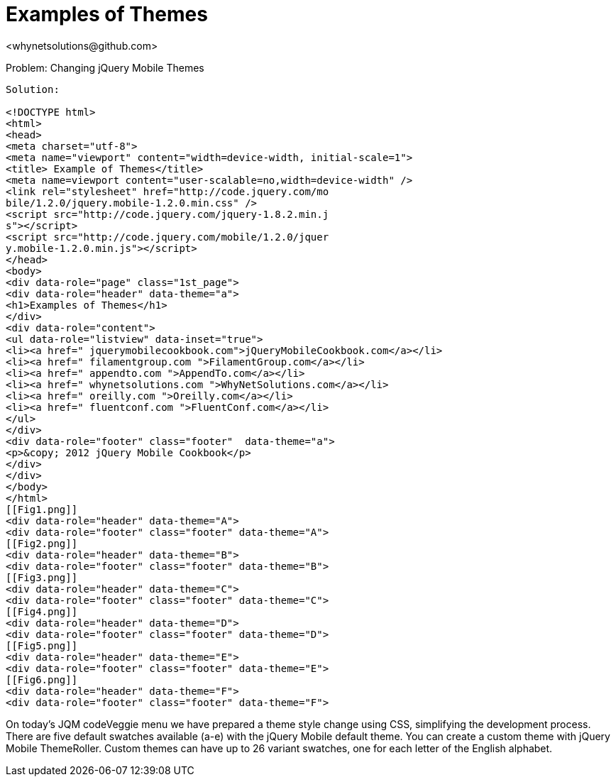 Examples of Themes
=================
<whynetsolutions@github.com>

Problem: Changing jQuery Mobile Themes
-----------------
Solution:

<!DOCTYPE html> 
<html> 
<head>
<meta charset="utf-8">
<meta name="viewport" content="width=device-width, initial-scale=1"> 
<title> Example of Themes</title> 
<meta name=viewport content="user-scalable=no,width=device-width" />
<link rel="stylesheet" href="http://code.jquery.com/mo
bile/1.2.0/jquery.mobile-1.2.0.min.css" />
<script src="http://code.jquery.com/jquery-1.8.2.min.j
s"></script>
<script src="http://code.jquery.com/mobile/1.2.0/jquer
y.mobile-1.2.0.min.js"></script>
</head> 
<body> 
<div data-role="page" class="1st_page">
<div data-role="header" data-theme="a">
<h1>Examples of Themes</h1>
</div>
<div data-role="content">
<ul data-role="listview" data-inset="true">
<li><a href=" jquerymobilecookbook.com">jQueryMobileCookbook.com</a></li>
<li><a href=" filamentgroup.com ">FilamentGroup.com</a></li>
<li><a href=" appendto.com ">AppendTo.com</a></li>
<li><a href=" whynetsolutions.com ">WhyNetSolutions.com</a></li>
<li><a href=" oreilly.com ">Oreilly.com</a></li>  
<li><a href=" fluentconf.com ">FluentConf.com</a></li>
</ul>
</div>
<div data-role="footer" class="footer"  data-theme="a">
<p>&copy; 2012 jQuery Mobile Cookbook</p>
</div>
</div>
</body>
</html>
[[Fig1.png]]
<div data-role="header" data-theme="A">
<div data-role="footer" class="footer" data-theme="A"> 
[[Fig2.png]]
<div data-role="header" data-theme="B">
<div data-role="footer" class="footer" data-theme="B">
[[Fig3.png]]
<div data-role="header" data-theme="C">
<div data-role="footer" class="footer" data-theme="C">
[[Fig4.png]]
<div data-role="header" data-theme="D">
<div data-role="footer" class="footer" data-theme="D">
[[Fig5.png]]
<div data-role="header" data-theme="E">
<div data-role="footer" class="footer" data-theme="E">
[[Fig6.png]]
<div data-role="header" data-theme="F">
<div data-role="footer" class="footer" data-theme="F">
-----------------
On today’s JQM codeVeggie menu we have prepared a theme style change using CSS, simplifying the development process. 
There are five default swatches available (a-e) with the jQuery Mobile default theme. You can create a custom theme with jQuery Mobile ThemeRoller. Custom themes can have up to 26 variant swatches, one for each letter of the English alphabet.

